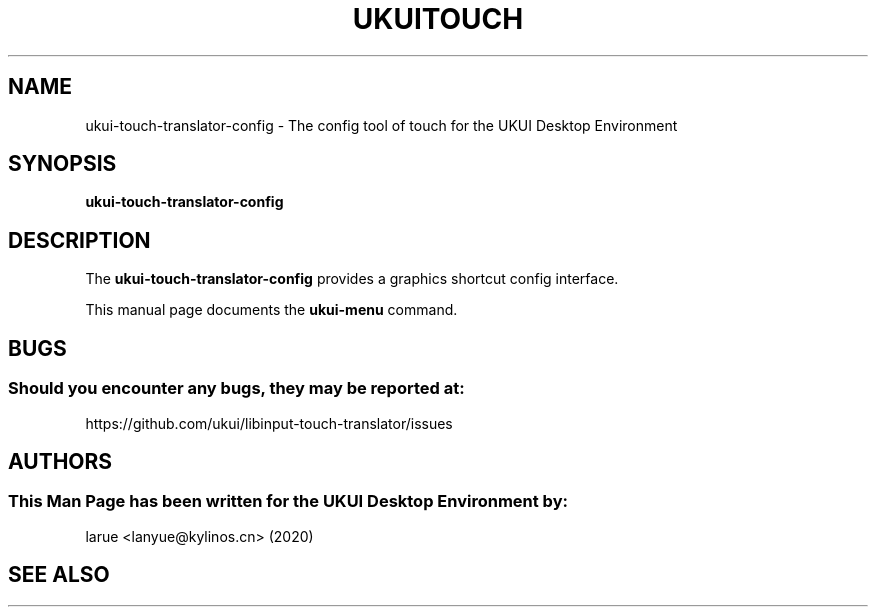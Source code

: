 .\" Man page for ukui-touch-translator-config
.TH UKUITOUCH 1 "19 Augest 2020" "UKUI Desktop Environment"
.\" Please adjust this date when revising the manpage.
.\"
.SH "NAME"
ukui-touch-translator-config \- The config tool of touch for the UKUI Desktop Environment
.SH "SYNOPSIS"
.B ukui-touch-translator-config
.SH "DESCRIPTION"
The \fBukui-touch-translator-config\fR provides a graphics shortcut config interface.
.PP
This manual page documents the \fBukui-menu\fR command.
.P
.SH "BUGS"
.SS Should you encounter any bugs, they may be reported at: 
https://github.com/ukui/libinput-touch-translator/issues
.SH "AUTHORS"
.SS This Man Page has been written for the UKUI Desktop Environment by:
larue <lanyue@kylinos.cn> (2020)
.SH "SEE ALSO"
